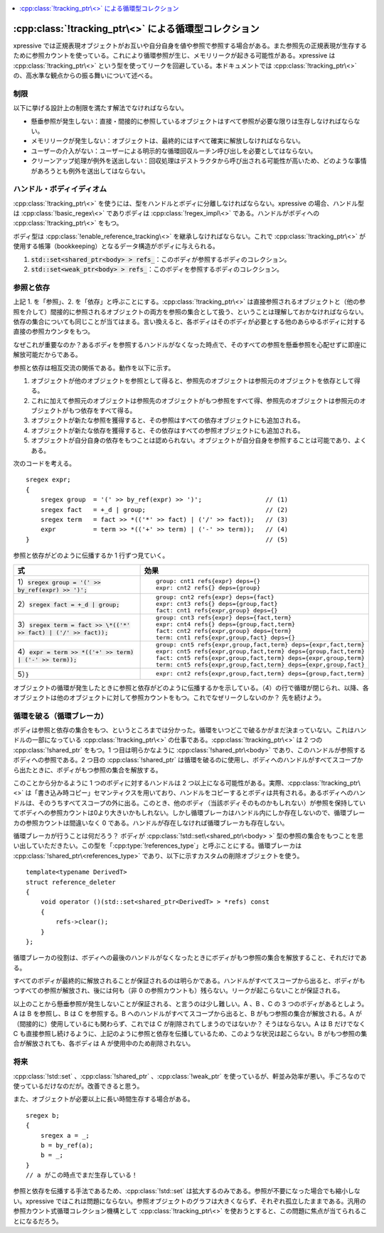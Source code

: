 .. contents::
   :depth: 1
   :local:


:cpp:class:`!tracking_ptr\<>` による循環型コレクション
^^^^^^^^^^^^^^^^^^^^^^^^^^^^^^^^^^^^^^^^^^^^^^^^^^^^^^

xpressive では正規表現オブジェクトがお互いや自分自身を値や参照で参照する場合がある。また参照先の正規表現が生存するために参照カウントを使っている。これにより循環参照が生じ、メモリリークが起きる可能性がある。xpressive は :cpp:class:`!tracking_ptr\<>` という型を使ってリークを回避している。本ドキュメントでは :cpp:class:`!tracking_ptr\<>` の、高水準な観点からの振る舞いについて述べる。


制限
~~~~

以下に挙げる設計上の制限を満たす解法でなければならない。

* 懸垂参照が発生しない：直接・間接的に参照しているオブジェクトはすべて参照が必要な限りは生存しなければならない。
* メモリリークが発生しない：オブジェクトは、最終的にはすべて確実に解放しなければならない。
* ユーザーの介入がない：ユーザーによる明示的な循環回収ルーチン呼び出しを必要としてはならない。
* クリーンアップ処理が例外を送出しない：回収処理はデストラクタから呼び出される可能性が高いため、どのような事情があろうとも例外を送出してはならない。


ハンドル・ボディイディオム
~~~~~~~~~~~~~~~~~~~~~~~~~~

:cpp:class:`!tracking_ptr\<>` を使うには、型をハンドルとボディに分離しなければならない。xpressive の場合、ハンドル型は :cpp:class:`!basic_regex\<>` でありボディは :cpp:class:`!regex_impl\<>` である。ハンドルがボディへの :cpp:class:`!tracking_ptr\<>` をもつ。

ボディ型は :cpp:class:`!enable_reference_tracking\<>` を継承しなければならない。これで :cpp:class:`!tracking_ptr\<>` が使用する帳簿（bookkeeping）となるデータ構造がボディに与えられる。

#. :code:`std::set<shared_ptr<body> > refs_`：このボディが参照するボディのコレクション。
#. :code:`std::set<weak_ptr<body> > refs_`：このボディを参照するボディのコレクション。


参照と依存
~~~~~~~~~~

上記 1. を「参照」、2. を「依存」と呼ぶことにする。:cpp:class:`!tracking_ptr\<>` は直接参照されるオブジェクトと（他の参照を介して）間接的に参照されるオブジェクトの両方を参照の集合として扱う、ということは理解しておかなければならない。依存の集合についても同じことが当てはまる。言い換えると、各ボディはそのボディが必要とする他のあらゆるボディに対する直接の参照カウンタをもつ。

なぜこれが重要なのか？あるボディを参照するハンドルがなくなった時点で、そのすべての参照を懸垂参照を心配せずに即座に解放可能だからである。

参照と依存は相互交流の関係である。動作を以下に示す。

#. オブジェクトが他のオブジェクトを参照として得ると、参照先のオブジェクトは参照元のオブジェクトを依存として得る。
#. これに加えて参照元のオブジェクトは参照先のオブジェクトがもつ参照をすべて得、参照先のオブジェクトは参照元のオブジェクトがもつ依存をすべて得る。
#. オブジェクトが新たな参照を獲得すると、その参照はすべての依存オブジェクトにも追加される。
#. オブジェクトが新たな依存を獲得すると、その依存はすべての参照オブジェクトにも追加される。
#. オブジェクトが自分自身の依存をもつことは認められない。オブジェクトが自分自身を参照することは可能であり、よくある。

次のコードを考える。 ::

   sregex expr;
   {
       sregex group  = '(' >> by_ref(expr) >> ')';                 // (1)
       sregex fact   = +_d | group;                                // (2)
       sregex term   = fact >> *(('*' >> fact) | ('/' >> fact));   // (3)
       expr          = term >> *(('+' >> term) | ('-' >> term));   // (4)
   }                                                               // (5)

参照と依存がどのように伝播するか 1 行ずつ見ていく。

.. list-table::
   :header-rows: 1

   * - 式
     - 効果
   * - 1）\ :code:`sregex group = '(' >> by_ref(expr) >> ')';`
     - ::

          group: cnt1 refs{expr} deps={}
          expr: cnt2 refs{} deps={group}
   * - 2）\ :code:`sregex fact = +_d | group;`
     - ::

         group: cnt2 refs{expr} deps={fact}
         expr: cnt3 refs{} deps={group,fact}
         fact: cnt1 refs{expr,group} deps={}
   * - 3）\ :code:`sregex term = fact >> \*(('*' >> fact) | ('/' >> fact));`
     - ::

         group: cnt3 refs{expr} deps={fact,term}
         expr: cnt4 refs{} deps={group,fact,term}
         fact: cnt2 refs{expr,group} deps={term}
         term: cnt1 refs{expr,group,fact} deps={}
   * - 4）\ :code:`expr = term >> *(('+' >> term) | ('-' >> term));`
     - ::

         group: cnt5 refs{expr,group,fact,term} deps={expr,fact,term}
         expr: cnt5 refs{expr,group,fact,term} deps={group,fact,term}
         fact: cnt5 refs{expr,group,fact,term} deps={expr,group,term}
         term: cnt5 refs{expr,group,fact,term} deps={expr,group,fact}
   * - 5）\ :code:`}`
     - ::

         expr: cnt2 refs{expr,group,fact,term} deps={group,fact,term}
    
オブジェクトの循環が発生したときに参照と依存がどのように伝播するかを示している。（4）の行で循環が閉じられ、以降、各オブジェクトは他のオブジェクトに対して参照カウントをもつ。これでなぜリークしないのか？ 先を続けよう。


循環を破る（循環ブレーカ）
~~~~~~~~~~~~~~~~~~~~~~~~~~

ボディは参照と依存の集合をもつ、というところまでは分かった。循環をいつどこで破るかがまだ決まっていない。これはハンドルの一部になっている :cpp:class:`!tracking_ptr\<>` の仕事である。:cpp:class:`!tracking_ptr\<>` は 2 つの :cpp:class:`!shared_ptr` をもつ。1 つ目は明らかなように :cpp:class:`!shared_ptr\<body>` であり、このハンドルが参照するボディへの参照である。2 つ目の :cpp:class:`!shared_ptr` は循環を破るのに使用し、ボディへのハンドルがすべてスコープから出たときに、ボディがもつ参照の集合を解放する。

このことから分かるように 1 つのボディに対するハンドルは 2 つ以上になる可能性がある。実際、:cpp:class:`!tracking_ptr\<>` は「書き込み時コピー」セマンティクスを用いており、ハンドルをコピーするとボディは共有される。あるボディへのハンドルは、そのうちすべてスコープの外に出る。このとき、他のボディ（当該ボディそのものかもしれない）が参照を保持していてボディへの参照カウントは0より大きいかもしれない。しかし循環ブレーカはハンドル内にしか存在しないので、循環ブレーカの参照カウントは間違いなく 0 である。ハンドルが存在しなければ循環ブレーカも存在しない。

循環ブレーカが行うことは何だろう？ ボディが :cpp:class:`!std::set\<shared_ptr\<body> >` 型の参照の集合をもつことを思い出していただきたい。この型を「:cpp:type:`!references_type`」と呼ぶことにする。循環ブレーカは :cpp:class:`!shared_ptr\<references_type>` であり、以下に示すカスタムの削除オブジェクトを使う。 ::

   template<typename DerivedT>
   struct reference_deleter
   {
       void operator ()(std::set<shared_ptr<DerivedT> > *refs) const
       {
           refs->clear();
       }
   };

循環ブレーカの役割は、ボディへの最後のハンドルがなくなったときにボディがもつ参照の集合を解放すること、それだけである。

すべてのボディが最終的に解放されることが保証されるのは明らかである。ハンドルがすべてスコープから出ると、ボディがもつすべての参照が解放され、後には何も（非 0 の参照カウントも）残らない。リークが起こらないことが保証される。

以上のことから懸垂参照が発生しないことが保証される、と言うのは少し難しい。A 、B 、C の 3 つのボディがあるとしよう。A は B を参照し、B は C を参照する。B へのハンドルがすべてスコープから出ると、B がもつ参照の集合が解放される。A が（間接的に）使用しているにも関わらず、これでは C が削除されてしまうのではないか？ そうはならない。A は B だけでなく C も直接参照し続けるように、上記のように参照と依存を伝播しているため、このような状況は起こらない。B がもつ参照の集合が解放されても、各ボディは A が使用中のため削除されない。


将来
~~~~

:cpp:class:`!std::set` 、:cpp:class:`!shared_ptr` 、:cpp:class:`!weak_ptr` を使っているが、軒並み効率が悪い。手ごろなので使っているだけなのだが。改善できると思う。

また、オブジェクトが必要以上に長い時間生存する場合がある。 ::

   sregex b;
   {
       sregex a = _;
       b = by_ref(a);
       b = _;
   }
   // a がこの時点でまだ生存している！

参照と依存を伝播する手法であるため、:cpp:class:`!std::set` は拡大するのみである。参照が不要になった場合でも縮小しない。xpressive ではこれは問題にならない。参照オブジェクトのグラフは大きくならず、それぞれ孤立したままである。汎用の参照カウント式循環コレクション機構として :cpp:class:`!tracking_ptr\<>` を使おうとすると、この問題に焦点が当てられることになるだろう。
